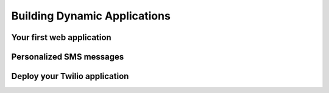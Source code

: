 .. _dynamic_apps:

Building Dynamic Applications
=============================

Your first web application
--------------------------

Personalized SMS messages
-------------------------

Deploy your Twilio application
------------------------------
